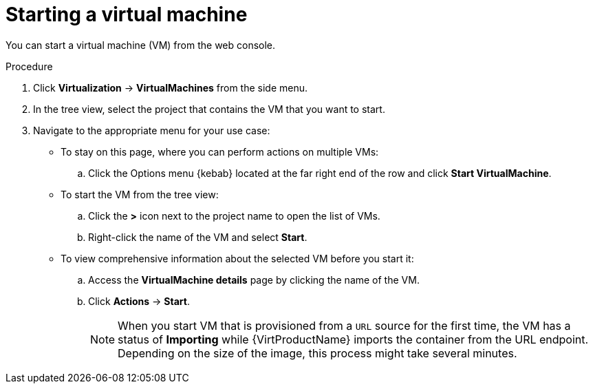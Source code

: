 // Module included in the following assemblies:
//
// * virt/virtual_machines/virt-controlling-vm-states.adoc

:_mod-docs-content-type: PROCEDURE
[id="virt-starting-vm-web_{context}"]
= Starting a virtual machine

You can start a virtual machine (VM) from the web console.

.Procedure

. Click *Virtualization* -> *VirtualMachines* from the side menu.

. In the tree view, select the project that contains the VM that you want to start.

. Navigate to the appropriate menu for your use case:

* To stay on this page, where you can perform actions on multiple VMs:

.. Click the Options menu {kebab} located at the far right end of the row and click *Start VirtualMachine*.

* To start the VM from the tree view:

.. Click the *>* icon next to the project name to open the list of VMs.

.. Right-click the name of the VM and select *Start*.

* To view comprehensive information about the selected VM before you start it:

.. Access the *VirtualMachine details* page by clicking the name of the VM.

.. Click *Actions* -> *Start*.
+
[NOTE]
====
When you start VM that is provisioned from a `URL` source for the first time, the VM has a status of *Importing* while {VirtProductName} imports the container from the URL endpoint. Depending on the size of the image, this process might take several minutes.
====
